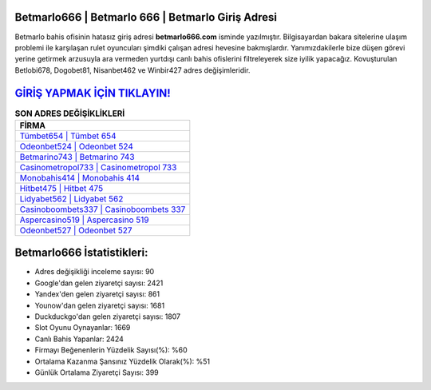 ﻿Betmarlo666 | Betmarlo 666 | Betmarlo Giriş Adresi
===================================

.. image:: images/betmarlo-giris.jpg
   :width: 600
   
Betmarlo bahis ofisinin hatasız giriş adresi **betmarlo666.com** isminde yazılmıştır. Bilgisayardan bakara sitelerine ulaşım problemi ile karşılaşan rulet oyuncuları şimdiki çalışan adresi hevesine bakmışlardır. Yanımızdakilerle bize düşen görevi yerine getirmek arzusuyla ara vermeden yurtdışı canlı bahis ofislerini filtreleyerek size iyilik yapacağız. Kovuşturulan Betlobi678, Dogobet81, Nisanbet462 ve Winbir427 adres değişimleridir.

`GİRİŞ YAPMAK İÇİN TIKLAYIN! <https://uclck.me/gonow>`_
==============

.. list-table:: **SON ADRES DEĞİŞİKLİKLERİ**
   :widths: 100
   :header-rows: 1

   * - FİRMA
   * - `Tümbet654 | Tümbet 654 <tumbet654-tumbet-654-tumbet-giris-adresi.html>`_
   * - `Odeonbet524 | Odeonbet 524 <odeonbet524-odeonbet-524-odeonbet-giris-adresi.html>`_
   * - `Betmarino743 | Betmarino 743 <betmarino743-betmarino-743-betmarino-giris-adresi.html>`_	 
   * - `Casinometropol733 | Casinometropol 733 <casinometropol733-casinometropol-733-casinometropol-giris-adresi.html>`_	 
   * - `Monobahis414 | Monobahis 414 <monobahis414-monobahis-414-monobahis-giris-adresi.html>`_ 
   * - `Hitbet475 | Hitbet 475 <hitbet475-hitbet-475-hitbet-giris-adresi.html>`_
   * - `Lidyabet562 | Lidyabet 562 <lidyabet562-lidyabet-562-lidyabet-giris-adresi.html>`_	 
   * - `Casinoboombets337 | Casinoboombets 337 <casinoboombets337-casinoboombets-337-casinoboombets-giris-adresi.html>`_
   * - `Aspercasino519 | Aspercasino 519 <aspercasino519-aspercasino-519-aspercasino-giris-adresi.html>`_
   * - `Odeonbet527 | Odeonbet 527 <odeonbet527-odeonbet-527-odeonbet-giris-adresi.html>`_
	 
Betmarlo666 İstatistikleri:
===================================	 
* Adres değişikliği inceleme sayısı: 90
* Google'dan gelen ziyaretçi sayısı: 2421
* Yandex'den gelen ziyaretçi sayısı: 861
* Younow'dan gelen ziyaretçi sayısı: 1681
* Duckduckgo'dan gelen ziyaretçi sayısı: 1807
* Slot Oyunu Oynayanlar: 1669
* Canlı Bahis Yapanlar: 2424
* Firmayı Beğenenlerin Yüzdelik Sayısı(%): %60
* Ortalama Kazanma Şansınız Yüzdelik Olarak(%): %51
* Günlük Ortalama Ziyaretçi Sayısı: 399
